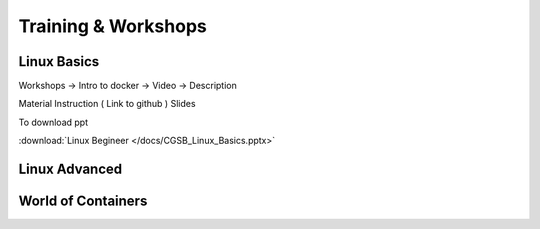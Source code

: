 Training & Workshops
====================



Linux Basics 
-------------

Workshops -> Intro to docker -> Video -> Description

Material
Instruction ( Link to github )
Slides


To download ppt

:download:`Linux Begineer </docs/CGSB_Linux_Basics.pptx>`

.. raw:: html
    
    <iframe src="https://docs.google.com/presentation/d/e/2PACX-1vR-Vwhruu91Mtd0e3_GUQ14EZaLsQ0qtvVC719nga4vSlUq3WyL7RZxscYZgkQesg/embed?start=false&loop=false&delayms=3000" frameborder="0" width="640" height="389" allowfullscreen="true" mozallowfullscreen="true" webkitallowfullscreen="true"></iframe>



Linux Advanced
---------------



World of Containers 
--------------------